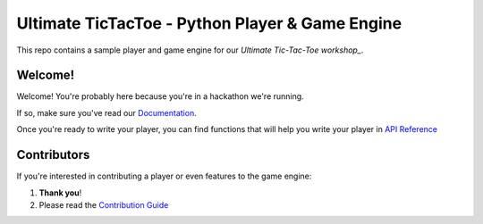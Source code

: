 ================================================
Ultimate TicTacToe - Python Player & Game Engine
================================================

|Travis| |PyPI| |Coverage|

This repo contains a sample player and game engine for our `Ultimate Tic-Tac-Toe workshop_`.

Welcome!
========

Welcome! You're probably here because you're in a hackathon we're running. 

If so, make sure you've read our `Documentation`_.

Once you're ready to write your player, you can find functions that will help you write your player in `API Reference`_

Contributors
============

If you're interested in contributing a player or even features to the game engine:

1. **Thank you**!
2. Please read the `Contribution Guide`_

.. Images and Links

.. |Travis| image:: https://travis-ci.org/socialgorithm/ultimate-ttt-py.svg?branch=master
    :target: https://travis-ci.org/socialgorithm/ultimate-ttt-py
.. |PyPI| image:: https://badge.fury.io/py/ultimate_ttt.svg
    :target: https://badge.fury.io/py/ultimate_ttt
.. |Coverage| image:: https://coveralls.io/repos/github/socialgorithm/ultimate-ttt-py/badge.svg?branch=master
    :target: https://coveralls.io/github/socialgorithm/ultimate-ttt-py?branch=master

.. _Ultimate Tic-Tac-Toe workshop: https://socialgorithm.org/workshops/
.. _Documentation: https://socialgorithm.org/docs
.. _API Reference: https://ultimate-ttt-py.readthedocs.io/en/latest/
.. _Contribution Guide: https://github.com/socialgorithm/ultimate-ttt-py/blob/master/CONTRIBUTING.rst

